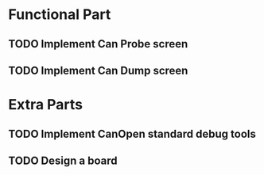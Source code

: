 * Functional Part
** TODO Implement Can Probe screen
** TODO Implement Can Dump screen
* Extra Parts
** TODO Implement CanOpen standard debug tools
** TODO Design a board
